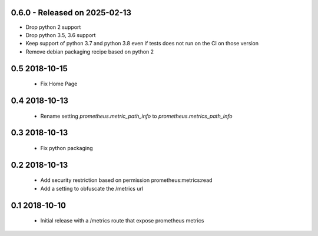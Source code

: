 0.6.0 - Released on 2025-02-13
------------------------------
* Drop python 2 support
* Drop python 3.5, 3.6 support
* Keep support of python 3.7 and python 3.8 even if tests does not run on the CI on those version
* Remove debian packaging recipe based on python 2

0.5 2018-10-15
--------------

 * Fix Home Page

0.4 2018-10-13
--------------

 * Rename setting `prometheus.metric_path_info` to `prometheus.metrics_path_info`

0.3 2018-10-13
--------------

 * Fix python packaging

0.2 2018-10-13
--------------

 * Add security restriction based on permission prometheus:metrics:read
 * Add a setting to obfuscate the /metrics url

0.1 2018-10-10
--------------

 * Initial release with a /metrics route that expose prometheus metrics
